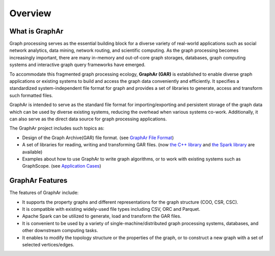 Overview
============================

What is GraphAr
------------------------

Graph processing serves as the essential building block for a diverse variety of real-world applications such as social network analytics, data mining, network routing, and scientific computing. As the graph processing becomes increasingly important, there are many in-memory and out-of-core graph storages, databases, graph computing systems and interactive graph query frameworks have emerged.

To accommodate this fragmented graph processing ecology, **GraphAr (GAR)** is established to enable diverse graph applications or existing systems to build and access the graph data conveniently and efficiently. It specifies a standardized system-independent file format for graph and provides a set of libraries to generate, access and transform such formatted files.

GraphAr is intended to serve as the standard file format for importing/exporting and persistent storage of the graph data which can be used by diverse existing systems, reducing the overhead when various systems co-work. Additionally, it can also serve as the direct data source for graph processing applications.

The GraphAr project includes such topics as:

- Design of the Graph Archive(GAR) file format. (see `GraphAr File Format <file-format.html>`_)
- A set of libraries for reading, writing and transforming GAR files. (now `the C++ library <../reference/api-reference-cpp.html>`_ and `the Spark library <spark-lib.html>`_ are available)
- Examples about how to use GraphAr to write graph algorithms, or to work with existing systems such as GraphScope. (see `Application Cases <../applications/out-of-core.html>`_)

.. image:: ../images/overview.png
   :alt: overview


GraphAr Features
------------------------

The features of GraphAr include:

- It supports the property graphs and different representations for the graph structure (COO, CSR, CSC).
- It is compatible with existing widely-used file types including CSV, ORC and Parquet.
- Apache Spark can be utilized to generate, load and transform the GAR files.
- It is convenient to be used by a variety of single-machine/distributed graph processing systems, databases, and other downstream computing tasks.
- It enables to modify the topology structure or the properties of the graph, or to construct a new graph with a set of selected vertices/edges.